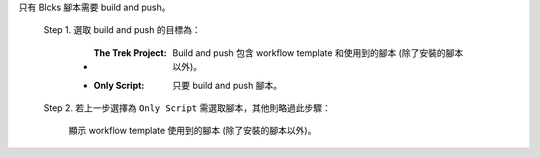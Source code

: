 只有 Blcks 腳本需要 build and push。

  Step 1. 選取 build and push 的目標為：

      - :The Trek Project: Build and push 包含 workflow template 和使用到的腳本 (除了安裝的腳本以外)。
      - :Only Script: 只要 build and push 腳本。

  Step 2. 若上一步選擇為 ``Only Script`` 需選取腳本，其他則略過此步驟：

    顯示 workflow template 使用到的腳本 (除了安裝的腳本以外)。